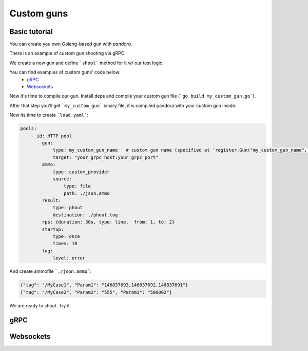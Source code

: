 Custom guns
===========


Basic tutorial
--------------
You can create you own Golang-based gun with `pandora`.

There is an example of custom gun shooting via gRPC.

We create a new gun and define ```shoot``` method for it w/ our test logic.

You can find examples of custom guns' code below:
  -  `gRPC <#gRPC>`_
  -  `Websockets <#Websockets>`_

Now it's time to compile our gun. Install deps and compile your custom gun file (```go build my_custom_gun.go```).

After that step you'll get ```my_custom_gun``` binary file, it is compiled pandora with your custom gun inside.

Now its time to create ```load.yaml```:

.. code-block:: yaml

    pools:
        - id: HTTP pool
            gun:
                type: my_custom_gun_name   # custom gun name (specified at `register.Gun("my_custom_gun_name", ...`)
                target: "your_grpc_host:your_grpc_port"
            ammo:
                type: custom_provider
                source:
                    type: file
                    path: ./json.ammo
            result:
                type: phout
                destination: ./phout.log
            rps: {duration: 30s, type: line,  from: 1, to: 2}
            startup:
                type: once
                times: 10
            log:
                level: error

And create ammofile ```./json.ammo```:

.. code-block:: yaml

  {"tag": "/MyCase1", "Param1": "146837693,146837692,146837691"}
  {"tag": "/MyCase2", "Param2": "555", "Param1": "500002"}


We are ready to shoot. Try it.


gRPC
----

.. code-block:: go
  // create a package
  package main

  // import some pandora stuff
  // and stuff you need for your scenario
  // and protobuf contracts for your grpc service

  import (
	  "log"
	  "context"
	  "strconv"
	  "strings"
	  "time"

	  "github.com/golang/protobuf/ptypes/timestamp"
	  "github.com/satori/go.uuid"
	  "github.com/spf13/afero"
	  "google.golang.org/grpc"
	  pb "my_package/my_protobuf_contracts"

	  "github.com/yandex/pandora/cli"
	  "github.com/yandex/pandora/components/phttp/import"
	  "github.com/yandex/pandora/core"
	  "github.com/yandex/pandora/core/aggregator/netsample"
	  "github.com/yandex/pandora/core/import"
	  "github.com/yandex/pandora/core/register"
  )

  type Ammo struct {
  	  Tag         string
	  Param1      string
	  Param2      string
	  Param3      string
  }

  type Sample struct {
 	  URL              string
	  ShootTimeSeconds float64
  }

  type GunConfig struct {
	  Target string `validate:"required"` // Configuration will fail, without target defined
  }

  type Gun struct {
	  // Configured on construction.
	  client grpc.ClientConn
	  conf   GunConfig
	  // Configured on Bind, before shooting
	  aggr core.Aggregator // May be your custom Aggregator.
	  core.GunDeps
  }

  func NewGun(conf GunConfig) *Gun {
	  return &Gun{conf: conf}
  }

  func (g *Gun) Bind(aggr core.Aggregator, deps core.GunDeps) error {
	  // create gRPC stub at gun initialization
	  conn, err := grpc.Dial(
 		  g.conf.Target,
 		  grpc.WithInsecure(),
		  grpc.WithTimeout(time.Second),
		  grpc.WithUserAgent("load test, pandora custom shooter"))
	  if err != nil {
  		  log.Fatalf("FATAL: %s", err)
	  }
	  g.client = *conn
	  g.aggr = aggr
	  g.GunDeps = deps
	  return nil
  }

  func (g *Gun) Shoot(ammo core.Ammo) {
	  customAmmo := ammo.(*Ammo)
	  g.shoot(customAmmo)
  }


  func (g *Gun) case1_method(client pb.MyClient, ammo *Ammo) int {
	  code := 0
	  // prepare list of ids from ammo
	  var itemIDs []int64
	  for _, id := range strings.Split(ammo.Param1, ",") {
  		  if id == "" {
			  continue
		  }
		  itemID, err := strconv.ParseInt(id, 10, 64)
		  if err != nil {
			  log.Printf("Ammo parse FATAL: %s", err)
			  code = 314
		  }
		  itemIDs = append(itemIDs, itemID)
	  }

	  out, err := client.GetSomeData(
		  context.TODO(), &pb.ItemsRequest{
			  itemIDs})

	  if err != nil {
		  log.Printf("FATAL: %s", err)
		  code = 500
	  }

	  if out != nil {
		  code = 200
	  }
	  return code
  }

  func (g *Gun) case2_method(client pb.MyClient, ammo *Ammo) int {
	  code := 0
	  // prepare item_id and warehouse_id
	  item_id, err := strconv.ParseInt(ammo.Param1, 10, 0)
	  if err != nil {
		  log.Printf("Failed to parse ammo FATAL", err)
		  code = 314
	  }
	  warehouse_id, err2 := strconv.ParseInt(ammo.Param2, 10, 0)
	  if err2 != nil {
		  log.Printf("Failed to parse ammo FATAL", err2)
		  code = 314
	  }

	  items := []*pb.SomeItem{}
	  items = append(items, &pb.SomeItem{
		  item_id,
		  warehouse_id,
		  1,
		  &timestamp.Timestamp{time.Now().Unix(), 111}
	  })

	  out2, err3 := client.GetSomeDataSecond(
		  context.TODO(), &pb.SomeRequest{
			  uuid.Must(uuid.NewV4()).String(),
			  1,
			  items})
	  if err3 != nil {
		  log.Printf("FATAL", err3)
		  code = 316
	  }

	  if out2 != nil {
		  code = 200
	  }


	  return code
  }

  func (g *Gun) shoot(ammo *Ammo) {
	  code := 0
	  sample := netsample.Acquire(ammo.Tag)

	  conn := g.client
	  client := pb.NewClient(&conn)

	  switch ammo.Tag {
          case "/MyCase1":
              code = g.case1_method(client, ammo)
          case "/MyCase2":
              code = g.case2_method(client, ammo)
          default:
              code = 404
	  }

	  defer func() {
		  sample.SetProtoCode(code)
		  g.aggr.Report(sample)
	  }()
  }

  func main() {
	  //debug.SetGCPercent(-1)
	  // Standard imports.
	  fs := afero.NewOsFs()
	  coreimport.Import(fs)
	  // May not be imported, if you don't need http guns and etc.
	  phttp.Import(fs)

	  // Custom imports. Integrate your custom types into configuration system.
	  coreimport.RegisterCustomJSONProvider("custom_provider", func() core.Ammo { return &Ammo{} })

	  register.Gun("my_custom_gun_name", NewGun, func() GunConfig {
		  return GunConfig{
			  Target: "default target",
		  }
	  })

	  cli.Run()
  }


Websockets
----------

.. code-block:: go
    package main

    import (
        "bytes"
        "encoding/json"
        "io/ioutil"
        "log"
        "math/rand"
        "mime/multipart"
        "net/http"
        "net/url"
        "strconv"
        "time"

        "github.com/gorilla/websocket"
        "github.com/spf13/afero"

        "github.com/yandex/pandora/cli"
        "github.com/yandex/pandora/components/phttp/import"
        "github.com/yandex/pandora/core"
        "github.com/yandex/pandora/core/aggregator/netsample"
        "github.com/yandex/pandora/core/import"
        "github.com/yandex/pandora/core/register"
    )

    type Ammo struct {
        Tag string
    }

    type Sample struct {
        URL              string
        ShootTimeSeconds float64
    }

    type GunConfig struct {
        Target string `validate:"required"`
        Handler string `validate:"required"`// Configuration will fail, without target defined
    }

    type Gun struct {
        // Configured on construction.
        client websocket.Conn
        conf   GunConfig
        // Configured on Bind, before shooting
        aggr core.Aggregator // May be your custom Aggregator.
        core.GunDeps
    }

    func NewGun(conf GunConfig) *Gun {
        return &Gun{conf: conf}
    }

    func (g *Gun) Bind(aggr core.Aggregator, deps core.GunDeps) error {
        targetPath := url.URL{Scheme: "ws", Host: g.conf.Target, Path: g.conf.Handler}
        sample := netsample.Acquire("connection")
        code := 0
        rand.Seed(time.Now().Unix())
        conn, _, err := websocket.DefaultDialer.Dial(
            targetPath.String(),
            nil,
        )
        if err != nil {
            log.Fatalf("dial err FATAL %s:", err)
            code = 500
        } else {
            code = 200
        }
        g.client = *conn
        g.aggr = aggr
        g.GunDeps = deps
        defer func() {
            sample.SetProtoCode(code)
            g.aggr.Report(sample)
        }()

        go func() {
            for {
                _, message, err := conn.ReadMessage()
                if err != nil {
                    log.Println("read:", err)
                    code = 400
                    return
                }
                log.Printf("recv: %s", message)
            }
        }()

        err = conn.WriteMessage(websocket.TextMessage, []byte("some websocket connection initialization text, e.g. token"))
        if err != nil {
            log.Println("write:", err)
        }
        return nil
    }

    func (g *Gun) Shoot(ammo core.Ammo) {
        sample := netsample.Acquire("message")
        code := 0
        conn := g.client
        err := conn.WriteMessage(websocket.TextMessage, []byte("test_message"))
        if err != nil {
            log.Println("connection closed", err)
            code = 600
        } else {
            code = 200
        }
        defer func() {
            sample.SetProtoCode(code)
            g.aggr.Report(sample)
        }()

    }

    func main() {
        //debug.SetGCPercent(-1)
        // Standard imports.
        fs := afero.NewOsFs()
        coreimport.Import(fs)
        // May not be imported, if you don't need http guns and etc.
        phttp.Import(fs)

        // Custom imports. Integrate your custom types into configuration system.
        coreimport.RegisterCustomJSONProvider("ammo_provider", func() core.Ammo { return &Ammo{} })

        register.Gun("my_custom_gun_name", NewGun, func() GunConfig {
            return GunConfig{
                Target: "default target",
            }
        })

        cli.Run()
    }
